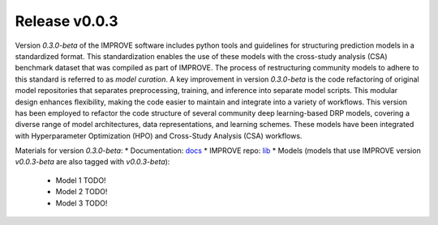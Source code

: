 Release v0.0.3
=================================

Version `0.3.0-beta` of the IMPROVE software includes python tools and guidelines for structuring prediction models in a standardized format. This standardization enables the use of these models with the cross-study analysis (CSA) benchmark dataset that was compiled as part of IMPROVE. The process of restructuring community models to adhere to this standard is referred to as `model curation`.
A key improvement in version `0.3.0-beta` is the code refactoring of original model repositories that separates preprocessing, training, and inference into separate model scripts. This modular design enhances flexibility, making the code easier to maintain and integrate into a variety of workflows.
This version has been employed to refactor the code structure of several community deep learning-based DRP models, covering a diverse range of model architectures, data representations, and learning schemes.
These models have been integrated with Hyperparameter Optimization (HPO) and Cross-Study Analysis (CSA) workflows.

Materials for version `0.3.0-beta`:
* Documentation: `docs <https://jdacs4c-improve.github.io/docs/v0.0.3-beta>`_
* IMPROVE repo: `lib <https://github.com/JDACS4C-IMPROVE/IMPROVE/tree/v0.0.3-beta/improve>`_
* Models (models that use IMPROVE version `v0.0.3-beta` are also tagged with `v0.0.3-beta`):
   * Model 1 TODO!
   * Model 2 TODO!
   * Model 3 TODO!